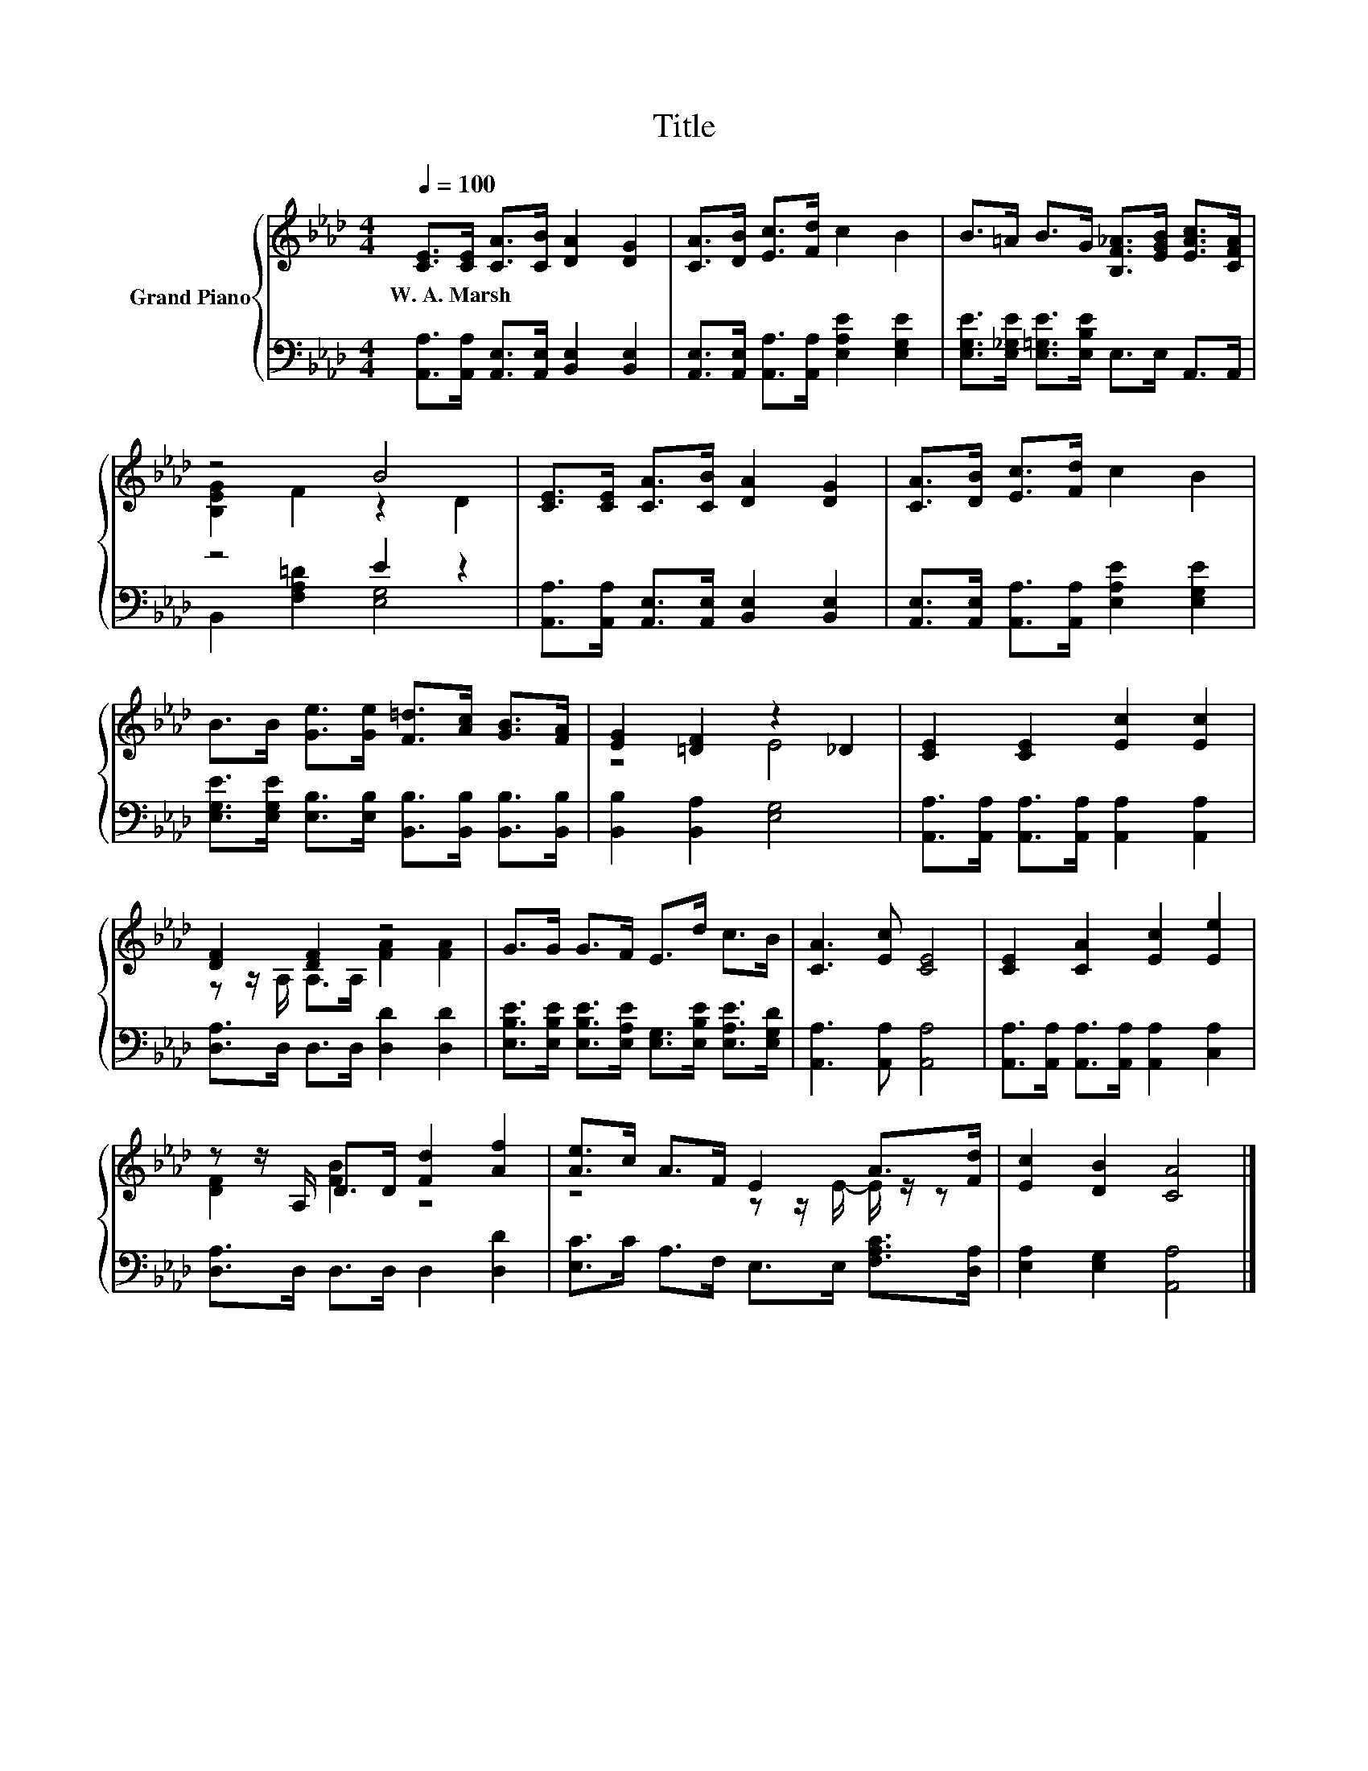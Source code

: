 X:1
T:Title
%%score { ( 1 3 ) | ( 2 4 ) }
L:1/8
Q:1/4=100
M:4/4
K:Ab
V:1 treble nm="Grand Piano"
V:3 treble 
V:2 bass 
V:4 bass 
V:1
 [CE]>[CE] [CA]>[CB] [DA]2 [DG]2 | [CA]>[DB] [Ec]>[Fd] c2 B2 | B>=A B>G [B,F_A]>[EGB] [EAc]>[CFA] | %3
w: W.~A.~Marsh * * * * *|||
 z4 B4 | [CE]>[CE] [CA]>[CB] [DA]2 [DG]2 | [CA]>[DB] [Ec]>[Fd] c2 B2 | %6
w: |||
 B>B [Ge]>[Ge] [F=d]>[Ac] [GB]>[FA] | [EG]2 [=DF]2 z2 _D2 | [CE]2 [CE]2 [Ec]2 [Ec]2 | %9
w: |||
 [DF]2 [DF]2 z4 | G>G G>F E>d c>B | [CA]3 [Ec] [CE]4 | [CE]2 [CA]2 [Ec]2 [Ee]2 | %13
w: ||||
 z z/ A,/ D>D [Fd]2 [Af]2 | [Ae]>c A>F E2 A>[Fd] | [Ec]2 [DB]2 [CA]4 |] %16
w: |||
V:2
 [A,,A,]>[A,,A,] [A,,E,]>[A,,E,] [B,,E,]2 [B,,E,]2 | %1
 [A,,E,]>[A,,E,] [A,,A,]>[A,,A,] [E,A,E]2 [E,G,E]2 | %2
 [E,G,E]>[E,_G,E] [E,=G,E]>[E,B,E] E,>E, A,,>A,, | z4 E2 z2 | %4
 [A,,A,]>[A,,A,] [A,,E,]>[A,,E,] [B,,E,]2 [B,,E,]2 | %5
 [A,,E,]>[A,,E,] [A,,A,]>[A,,A,] [E,A,E]2 [E,G,E]2 | %6
 [E,G,E]>[E,G,E] [E,B,]>[E,B,] [B,,B,]>[B,,B,] [B,,B,]>[B,,B,] | [B,,B,]2 [B,,A,]2 [E,G,]4 | %8
 [A,,A,]>[A,,A,] [A,,A,]>[A,,A,] [A,,A,]2 [A,,A,]2 | [D,A,]>D, D,>D, [D,D]2 [D,D]2 | %10
 [E,B,E]>[E,B,E] [E,B,E]>[E,A,E] [E,G,]>[E,B,E] [E,A,E]>[E,G,D] | [A,,A,]3 [A,,A,] [A,,A,]4 | %12
 [A,,A,]>[A,,A,] [A,,A,]>[A,,A,] [A,,A,]2 [C,A,]2 | [D,A,]>D, D,>D, D,2 [D,D]2 | %14
 [E,C]>C A,>F, E,>E, [F,A,C]>[D,A,] | [E,A,]2 [E,G,]2 [A,,A,]4 |] %16
V:3
 x8 | x8 | x8 | [B,EG]2 F2 z2 D2 | x8 | x8 | x8 | z4 E4 | x8 | z z/ A,/ A,>A, [FA]2 [FA]2 | x8 | %11
 x8 | x8 | [DF]2 [FB]2 z4 | z4 z z/ E/- E/ z/ z | x8 |] %16
V:4
 x8 | x8 | x8 | B,,2 [F,A,=D]2 [E,G,]4 | x8 | x8 | x8 | x8 | x8 | x8 | x8 | x8 | x8 | x8 | x8 | %15
 x8 |] %16

